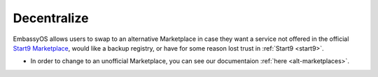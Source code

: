 .. _decentralize:

============
Decentralize
============

EmbassyOS allows users to swap to an alternative Marketplace in case they want a service not offered in the official `Start9 Marketplace <https://marketplace.start9.com>`_, would like a backup registry, or have for some reason lost trust in :ref:`Start9 <start9>`.

- In order to change to an unofficial Marketplace, you can see our documentaion :ref:`here <alt-marketplaces>`.
.. - If you'd like to run your own Marketplace, and help decentralize the ecosystem, please see our guide `here <https://github.com/Start9Labs/registry>`_.
